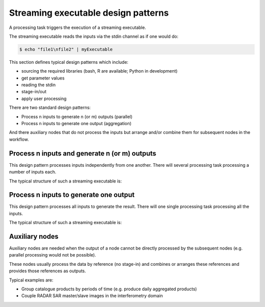 Streaming executable design patterns
====================================

A processing task triggers the execution of a streaming executable.

The streaming executable reads the inputs via the stdin channel as if one would do:

.. code-block:: bash

 $ echo "file1\nfile2" | myExecutable
 
This section defines typical design patterns which include:

* sourcing the required libraries (bash, R are available; Python in development)
* get parameter values
* reading the stdin
* stage-in/out
* apply user processing

There are two standard design patterns:

* Process n inputs to generate n (or m) outputs (parallel)
* Process n inputs to generate one output (aggregation)

And there auxiliary nodes that do not process the inputs but arrange and/or combine them for subsequent nodes in the workflow.

Process n inputs and generate n (or m) outputs
**********************************************

This design pattern processes inputs independently from one another. There will several processing task processing a number of inputs each.

The typical structure of such a streaming executable is:

.. uml::

  !define DIAG_NAME Workflow example

  !include includes/skins.iuml

  skinparam backgroundColor #FFFFFF
  skinparam componentStyle uml2

  start

  :Source libraries;
  
  :Get parameter values;
  
  while (read stdin) is (line)
    :Stage-in data;
    :Apply user application;
    :Stage-out result;
  endwhile (empty)
  
  stop

Process n inputs to generate one output
***************************************

This design pattern processes all inputs to generate the result. There will one single processing task processing all the inputs.

The typical structure of such a streaming executable is:

.. uml::

  !define DIAG_NAME Workflow example

  !include includes/skins.iuml

  skinparam backgroundColor #FFFFFF
  skinparam componentStyle uml2

  start

  :Source libraries;
  
  :Get parameter values;
  
  while (read stdin) is (line)
    :Stage-in data;
  endwhile (empty)
  
  :Apply user application;
  :Stage-out result;
    
  stop
  
Auxiliary nodes
***************

Auxiliary nodes are needed when the output of a node cannot be directly processed by the subsequent nodes (e.g. parallel processing would not be possible).

These nodes usually process the data by reference (no stage-in) and combines or arranges these references and provides those references as outputs.

Typical examples are:

* Group catalogue products by periods of time (e.g. produce daily aggregated products)
* Couple RADAR SAR master/slave images in the interferometry domain

